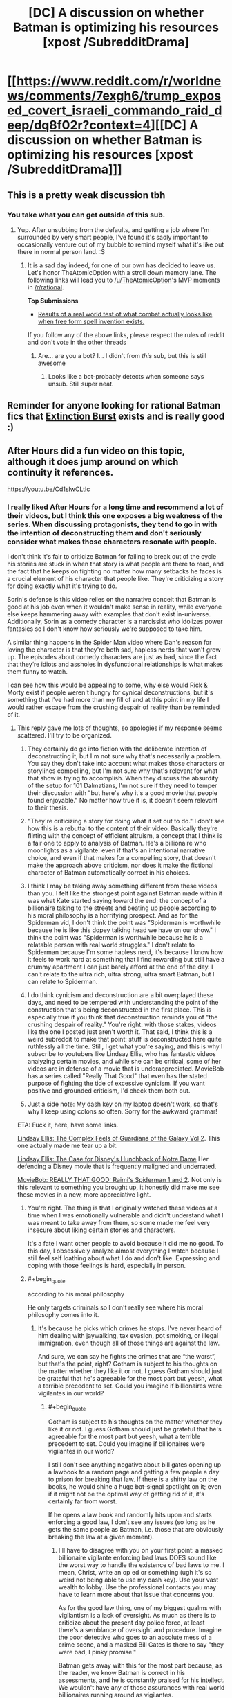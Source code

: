 #+TITLE: [DC] A discussion on whether Batman is optimizing his resources [xpost /SubredditDrama]

* [[https://www.reddit.com/r/worldnews/comments/7exgh6/trump_exposed_covert_israeli_commando_raid_deep/dq8f02r?context=4][[DC] A discussion on whether Batman is optimizing his resources [xpost /SubredditDrama]]]
:PROPERTIES:
:Author: appropriate-username
:Score: 16
:DateUnix: 1511473982.0
:END:

** This is a pretty weak discussion tbh
:PROPERTIES:
:Author: lazaret99
:Score: 26
:DateUnix: 1511475266.0
:END:

*** You take what you can get outside of this sub.
:PROPERTIES:
:Author: appropriate-username
:Score: 17
:DateUnix: 1511475903.0
:END:

**** Yup. After unsubbing from the defaults, and getting a job where I'm surrounded by very smart people, I've found it's sadly important to occasionally venture out of my bubble to remind myself what it's like out there in normal person land. :S
:PROPERTIES:
:Author: TheAtomicOption
:Score: -1
:DateUnix: 1511479162.0
:END:

***** It is a sad day indeed, for one of our own has decided to leave us. Let's honor TheAtomicOption with a stroll down memory lane. The following links will lead you to [[/u/TheAtomicOption]]'s MVP moments in [[/r/rational]].

*Top Submissions*

- [[http://np.reddit.com/r/rational/comments/4ev6la/results_of_a_real_world_test_of_what_combat/][Results of a real world test of what combat actually looks like when free form spell invention exists.]]

If you follow any of the above links, please respect the rules of reddit and don't vote in the other threads
:PROPERTIES:
:Author: UnsubHero
:Score: 19
:DateUnix: 1511479192.0
:END:

****** Are... are you a bot? I... I didn't from /this/ sub, but this is still awesome
:PROPERTIES:
:Author: TheAtomicOption
:Score: 24
:DateUnix: 1511479903.0
:END:

******* Looks like a bot-probably detects when someone says unsub. Still super neat.
:PROPERTIES:
:Author: NotACauldronAgent
:Score: 11
:DateUnix: 1511480946.0
:END:


** Reminder for anyone looking for rational Batman fics that [[https://www.fanfiction.net/s/12275245/1/Batman-Extinction-Burst][Extinction Burst]] exists and is really good :)
:PROPERTIES:
:Author: DaystarEld
:Score: 7
:DateUnix: 1511496501.0
:END:


** After Hours did a fun video on this topic, although it does jump around on which continuity it references.

[[https://youtu.be/Cd1sIwCLtIc]]
:PROPERTIES:
:Author: Slapdash17
:Score: 3
:DateUnix: 1511475116.0
:END:

*** I really liked After Hours for a long time and recommend a lot of their videos, but I think this one exposes a big weakness of the series. When discussing protagonists, they tend to go in with the intention of deconstructing them and don't seriously consider what makes those characters resonate with people.

I don't think it's fair to criticize Batman for failing to break out of the cycle his stories are stuck in when that story is what people are there to read, and the fact that he keeps on fighting no matter how many setbacks he faces is a crucial element of his character that people like. They're criticizing a story for doing exactly what it's trying to do.

Sorin's defense is this video relies on the narrative conceit that Batman is good at his job even when it wouldn't make sense in reality, while everyone else keeps hammering away with examples that don't exist in-universe. Additionally, Sorin as a comedy character is a narcissist who idolizes power fantasies so I don't know how seriously we're supposed to take him.

A similar thing happens in the Spider Man video where Dan's reason for loving the character is that they're both sad, hapless nerds that won't grow up. The episodes about comedy characters are just as bad, since the fact that they‘re idiots and assholes in dysfunctional relationships is what makes them funny to watch.

I can see how this would be appealing to some, why else would Rick & Morty exist if people weren't hungry for cynical deconstructions, but it's something that I've had more than my fill of and at this point in my life I would rather escape from the crushing despair of reality than be reminded of it.
:PROPERTIES:
:Author: trekie140
:Score: 5
:DateUnix: 1511558703.0
:END:

**** This reply gave me lots of thoughts, so apologies if my response seems scattered. I'll try to be organized.

1) They certainly do go into fiction with the deliberate intention of deconstructing it, but I'm not sure why that's necessarily a problem. You say they don't take into account what makes those characters or storylines compelling, but I'm not sure why that's relevant for what that show is trying to accomplish. When they discuss the absurdity of the setup for 101 Dalmatians, I'm not sure if they need to temper their discussion with "but here's why it's a good movie that people found enjoyable." No matter how true it is, it doesn't seem relevant to their thesis.

2) "They're criticizing a story for doing what it set out to do." I don't see how this is a rebuttal to the content of their video. Basically they're flirting with the concept of efficient altruism, a concept that I think is a fair one to apply to analysis of Batman. He's a billionaire who moonlights as a vigilante: even if that's an intentional narrative choice, and even if that makes for a compelling story, that doesn't make the approach above criticism, nor does it make the fictional character of Batman automatically correct in his choices.

3) I think I may be taking away something different from these videos than you. I felt like the strongest point against Batman made within it was what Kate started saying toward the end: the concept of a billionaire taking to the streets and beating up people according to his moral philosophy is a horrifying prospect. And as for the Spiderman vid, I don't think the point was "Spiderman is worthwhile because he is like this dopey talking head we have on our show." I think the point was "Spiderman is worthwhile because he is a relatable person with real world struggles." I don't relate to Spiderman because I'm some hapless nerd, it's because I know how it feels to work hard at something that I find rewarding but still have a crummy apartment I can just barely afford at the end of the day. I can't relate to the ultra rich, ultra strong, ultra smart Batman, but I can relate to Spiderman.

4) I do think cynicism and deconstruction are a bit overplayed these days, and need to be tempered with understanding the point of the construction that's being deconstructed in the first place. This is especially true if you think that deconstruction reminds you of "the crushing despair of reality." You're right: with those stakes, videos like the one I posted just aren't worth it. That said, I think this is a weird subreddit to make that point: stuff is deconstructed here quite ruthlessly all the time. Still, I get what you're saying, and this is why I subscribe to youtubers like Lindsay Ellis, who has fantastic videos analyzing certain movies, and while she can be critical, some of her videos are in defense of a movie that is underappreciated. MovieBob has a series called "Really That Good" that even has the stated purpose of fighting the tide of excessive cynicism. If you want positive and grounded criticism, I'd check them both out.

5) Just a side note: My dash key on my laptop doesn't work, so that's why I keep using colons so often. Sorry for the awkward grammar!

ETA: Fuck it, here, have some links.

[[https://www.youtube.com/watch?v=8VulkN5OLEM][Lindsay Ellis: The Complex Feels of Guardians of the Galaxy Vol 2]]. This one actually made me tear up a bit.

[[https://www.youtube.com/watch?v=AIIWy3TZ1eI][Lindsay Ellis: The Case for Disney's Hunchback of Notre Dame]] Her defending a Disney movie that is frequently maligned and underrated.

[[https://www.youtube.com/watch?v=wD3h_bT0Mfg][MovieBob: REALLY THAT GOOD: Raimi's Spiderman 1 and 2]]. Not only is this relevant to something you brought up, it honestly did make me see these movies in a new, more appreciative light.
:PROPERTIES:
:Author: Slapdash17
:Score: 6
:DateUnix: 1511593142.0
:END:

***** You're right. The thing is that I originally watched these videos at a time when I was emotionally vulnerable and didn't understand what I was meant to take away from them, so some made me feel very insecure about liking certain stories and characters.

It's a fate I want other people to avoid because it did me no good. To this day, I obsessively analyze almost everything I watch because I still feel self loathing about what I do and don't like. Expressing and coping with those feelings is hard, especially in person.
:PROPERTIES:
:Author: trekie140
:Score: 2
:DateUnix: 1511621591.0
:END:


***** #+begin_quote
  according to his moral philosophy
#+end_quote

He only targets criminals so I don't really see where his moral philosophy comes into it.
:PROPERTIES:
:Author: appropriate-username
:Score: 1
:DateUnix: 1511636881.0
:END:

****** It's because he picks which crimes he stops. I've never heard of him dealing with jaywalking, tax evasion, pot smoking, or illegal immigration, even though all of those things are against the law.

And sure, we can say he fights the crimes that are “the worst”, but that's the point, right? Gotham is subject to his thoughts on the matter whether they like it or not. I guess Gotham should just be grateful that he's agreeable for the most part but yeesh, what a terrible precedent to set. Could you imagine if billionaires were vigilantes in our world?
:PROPERTIES:
:Author: Slapdash17
:Score: 3
:DateUnix: 1511639134.0
:END:

******* #+begin_quote
  Gotham is subject to his thoughts on the matter whether they like it or not. I guess Gotham should just be grateful that he's agreeable for the most part but yeesh, what a terrible precedent to set. Could you imagine if billionaires were vigilantes in our world?
#+end_quote

I still don't see anything negative about bill gates opening up a lawbook to a random page and getting a few people a day to prison for breaking that law. If there is a shitty law on the books, he would shine a huge +bat-signal+ spotlight on it; even if it might not be the optimal way of getting rid of it, it's certainly far from worst.

If he opens a law book and randomly hits upon and starts enforcing a good law, I don't see any issues (so long as he gets the same people as Batman, i.e. those that are obviously breaking the law at a given moment).
:PROPERTIES:
:Author: appropriate-username
:Score: 1
:DateUnix: 1511639778.0
:END:

******** I'll have to disagree with you on your first point: a masked billionaire vigilante enforcing bad laws DOES sound like the worst way to handle the existence of bad laws to me. I mean, Christ, write an op ed or something (ugh it's so weird not being able to use my dash key). Use your vast wealth to lobby. Use the professional contacts you may have to learn more about that issue that concerns you.

As for the good law thing, one of my biggest qualms with vigilantism is a lack of oversight. As much as there is to criticize about the present day police force, at least there's a semblance of oversight and procedure. Imagine the poor detective who goes to an absolute mess of a crime scene, and a masked Bill Gates is there to say "they were bad, I pinky promise."

Batman gets away with this for the most part because, as the reader, we know Batman is correct in his assessments, and he is constantly praised for his intellect. We wouldn't have any of those assurances with real world billionaires running around as vigilantes.

And I suppose I should acknowledge that my politics are at least a bit of an influence here. If Elon Musk responded to some of Trump's recent attempted actions towards illegal immigration with him suiting up and chasing down schoolchildren from illegal immigrant families, I'd have quite a few things to say, and none of them would be nice.
:PROPERTIES:
:Author: Slapdash17
:Score: 3
:DateUnix: 1511760131.0
:END:

********* #+begin_quote
  I'll have to disagree with you on your first point: a masked billionaire vigilante enforcing bad laws DOES sound like the worst way to handle the existence of bad laws to me. I mean, Christ, write an op ed or something (ugh it's so weird not being able to use my dash key). Use your vast wealth to lobby. Use the professional contacts you may have to learn more about that issue that concerns you.
#+end_quote

Using bad laws to blackmail people sounds like the worst way to me.

#+begin_quote
  As for the good law thing, one of my biggest qualms with vigilantism is a lack of oversight. As much as there is to criticize about the present day police force, at least there's a semblance of oversight and procedure. Imagine the poor detective who goes to an absolute mess of a crime scene, and a masked Bill Gates is there to say "they were bad, I pinky promise."
#+end_quote

So how do cops deal with crimes in progress? How would bill gates be worse if he also wore a bodycam?
:PROPERTIES:
:Author: appropriate-username
:Score: 1
:DateUnix: 1513498817.0
:END:


******** Offhand the only crimes that I can remember Batman pursuing people for are things like violent crimes, theft, and arson, which I think are ones that no sane person would contend are bad to enforce. I don't recall a case where he busts people for weed and I am very confident that he's never gone after anyone for jaywalking, littering, or etc.
:PROPERTIES:
:Author: eaglejarl
:Score: 2
:DateUnix: 1512118557.0
:END:

********* Right, I'd be fine with Gates or any other billionaire enforcing these laws as a vigilante, so long as they get video evidence of the crime in progress to maximize chances of conviction.
:PROPERTIES:
:Author: appropriate-username
:Score: 1
:DateUnix: 1512144573.0
:END:


**** #+begin_quote
  don't seriously consider what makes those characters resonate with people.\\
  I don't think it's fair to criticize Batman for failing to break out of the cycle his stories are stuck in when that story is what people are there to read,
#+end_quote

So all stories should just be whatever sells the best? Or in other words, you're saying all entertainment should just be porn?

This sub is about cohesive storytelling and I think the video was about that as well. I don't see a point in going "oh, they're pandering to fans so that makes the nonsensical storytelling all ok" when criticizing something.
:PROPERTIES:
:Author: appropriate-username
:Score: 1
:DateUnix: 1511636761.0
:END:


** Double entendre in the tag :)
:PROPERTIES:
:Author: appropriate-username
:Score: 1
:DateUnix: 1511474025.0
:END:


** Too much Trump. People insulting Trump supporters (because that's worked before, right?)

Would not recommend.
:PROPERTIES:
:Author: CouteauBleu
:Score: 1
:DateUnix: 1511486948.0
:END:

*** well to be fair the discussion did take place in the comment section of a post about Trump.
:PROPERTIES:
:Score: 5
:DateUnix: 1511546444.0
:END:
